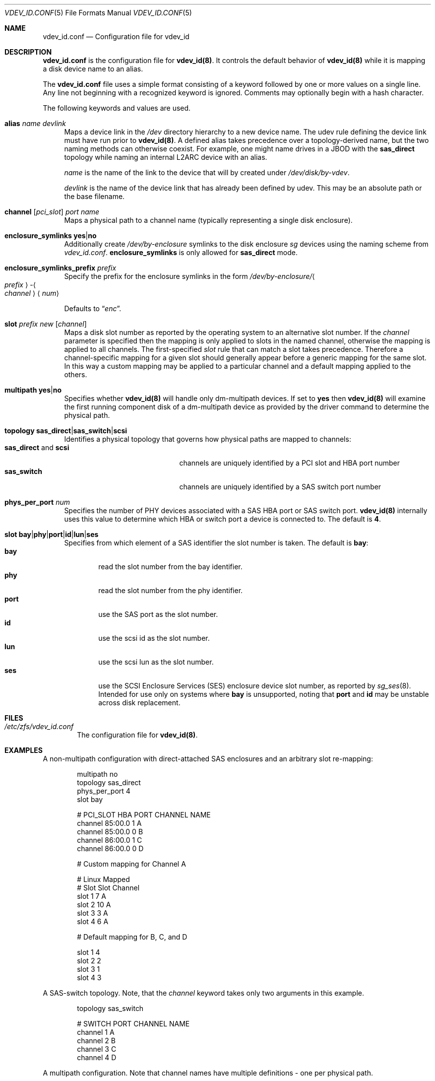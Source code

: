 .\"
.\" This file and its contents are supplied under the terms of the
.\" Common Development and Distribution License ("CDDL"), version 1.0.
.\" You may only use this file in accordance with the terms of version
.\" 1.0 of the CDDL.
.\"
.\" A full copy of the text of the CDDL should have accompanied this
.\" source.  A copy of the CDDL is also available via the Internet at
.\" http://www.illumos.org/license/CDDL.
.\"
.Dd May 26, 2021
.Dt VDEV_ID.CONF 5
.Os
.
.Sh NAME
.Nm vdev_id.conf
.Nd Configuration file for vdev_id
.Sh DESCRIPTION
.Nm
is the configuration file for
.Nm vdev_id Ns Sy (8) .
It controls the default behavior of
.Nm vdev_id Ns Sy (8)
while it is mapping a disk device name to an alias.
.Pp
The
.Nm
file uses a simple format consisting of a keyword followed by one or
more values on a single line.
Any line not beginning with a recognized keyword is ignored.
Comments may optionally begin with a hash character.
.Pp
The following keywords and values are used.
.Bl -tag -width "-h"
.It Sy alias Ar name Ar devlink
Maps a device link in the
.Pa /dev
directory hierarchy to a new device name.
The udev rule defining the device link must have run prior to
.Nm vdev_id Ns Sy (8) .
A defined alias takes precedence over a topology-derived name, but the
two naming methods can otherwise coexist.
For example, one might name drives in a JBOD with the
.Sy sas_direct
topology while naming an internal L2ARC device with an alias.
.Pp
.Ar name
is the name of the link to the device that will by created under
.Pa /dev/disk/by-vdev .
.Pp
.Ar devlink
is the name of the device link that has already been
defined by udev.
This may be an absolute path or the base filename.
.
.It Sy channel [ Ns Ar pci_slot ] Ar port Ar name
Maps a physical path to a channel name (typically representing a single
disk enclosure).
.
.It Sy enclosure_symlinks Sy yes Ns | Ns Sy no
Additionally create
.Pa /dev/by-enclosure
symlinks to the disk enclosure
.Em sg
devices using the naming scheme from
.Pa vdev_id.conf .
.Sy enclosure_symlinks
is only allowed for
.Sy sas_direct
mode.
.
.It Sy enclosure_symlinks_prefix Ar prefix
Specify the prefix for the enclosure symlinks in the form
.Pa /dev/by-enclosure/ Ns Ao Ar prefix Ac Ns - Ns Ao Ar channel Ac Ns Aq Ar num
.Pp
Defaults to
.Dq Em enc .
.
.It Sy slot Ar prefix Ar new Op Ar channel
Maps a disk slot number as reported by the operating system to an
alternative slot number.
If the
.Ar channel
parameter is specified
then the mapping is only applied to slots in the named channel,
otherwise the mapping is applied to all channels.
The first-specified
.Ar slot
rule that can match a slot takes precedence.
Therefore a channel-specific mapping for a given slot should generally appear
before a generic mapping for the same slot.
In this way a custom mapping may be applied to a particular channel
and a default mapping applied to the others.
.
.It Sy multipath Sy yes Ns | Ns Sy no
Specifies whether
.Nm vdev_id Ns Sy (8)
will handle only dm-multipath devices.
If set to
.Sy yes
then
.Nm vdev_id Ns Sy (8)
will examine the first running component disk of a dm-multipath
device as provided by the driver command to determine the physical path.
.
.It Sy topology Sy sas_direct Ns | Ns Sy sas_switch Ns | Ns Sy scsi
Identifies a physical topology that governs how physical paths are
mapped to channels:
.Bl -tag -compact -width "sas_direct and scsi"
.It Sy sas_direct No and Sy scsi
channels are uniquely identified by a PCI slot and HBA port number
.It Sy sas_switch
channels are uniquely identified by a SAS switch port number
.El
.
.It Sy phys_per_port Ar num
Specifies the number of PHY devices associated with a SAS HBA port or SAS
switch port.
.Nm vdev_id Ns Sy (8)
internally uses this value to determine which HBA or switch port a
device is connected to.
The default is
.Sy 4 .
.
.It Sy slot Sy bay Ns | Ns Sy phy Ns | Ns Sy port Ns | Ns Sy id Ns | Ns Sy lun Ns | Ns Sy ses
Specifies from which element of a SAS identifier the slot number is
taken.
The default is
.Sy bay :
.Bl -tag -compact -width "port"
.It Sy bay
read the slot number from the bay identifier.
.It Sy phy
read the slot number from the phy identifier.
.It Sy port
use the SAS port as the slot number.
.It Sy id
use the scsi id as the slot number.
.It Sy lun
use the scsi lun as the slot number.
.It Sy ses
use the SCSI Enclosure Services (SES) enclosure device slot number,
as reported by
.Xr sg_ses 8 .
Intended for use only on systems where
.Sy bay
is unsupported,
noting that
.Sy port
and
.Sy id
may be unstable across disk replacement.
.El
.El
.
.Sh FILES
.Bl -tag -width "-v v"
.It Pa /etc/zfs/vdev_id.conf
The configuration file for
.Nm vdev_id Ns Sy (8) .
.El
.
.Sh EXAMPLES
A non-multipath configuration with direct-attached SAS enclosures and an
arbitrary slot re-mapping:
.Bd -literal -offset Ds
multipath     no
topology      sas_direct
phys_per_port 4
slot          bay

#       PCI_SLOT HBA PORT  CHANNEL NAME
channel 85:00.0  1         A
channel 85:00.0  0         B
channel 86:00.0  1         C
channel 86:00.0  0         D

# Custom mapping for Channel A

#    Linux      Mapped
#    Slot       Slot      Channel
slot 1          7         A
slot 2          10        A
slot 3          3         A
slot 4          6         A

# Default mapping for B, C, and D

slot 1          4
slot 2          2
slot 3          1
slot 4          3
.Ed
.Pp
A SAS-switch topology.
Note, that the
.Ar channel
keyword takes only two arguments in this example.
.Bd -literal -offset Ds
topology      sas_switch

#       SWITCH PORT  CHANNEL NAME
channel 1            A
channel 2            B
channel 3            C
channel 4            D
.Ed
.Pp
A multipath configuration.
Note that channel names have multiple
definitions - one per physical path.
.Bd -literal -offset Ds
multipath yes

#       PCI_SLOT HBA PORT  CHANNEL NAME
channel 85:00.0  1         A
channel 85:00.0  0         B
channel 86:00.0  1         A
channel 86:00.0  0         B
.Ed
.Pp
A configuration with enclosure_symlinks enabled.
.Bd -literal -offset Ds
multipath yes
enclosure_symlinks yes

#          PCI_ID      HBA PORT     CHANNEL NAME
channel    05:00.0     1            U
channel    05:00.0     0            L
channel    06:00.0     1            U
channel    06:00.0     0            L
.Ed
.Pp
In addition to the disks symlinks, this configuration will create:
.Bd -literal -offset Ds
/dev/by-enclosure/enc-L0
/dev/by-enclosure/enc-L1
/dev/by-enclosure/enc-U0
/dev/by-enclosure/enc-U1
.Ed
.Pp
A configuration using device link aliases.
.Bd -literal -offset Ds
#     by-vdev
#     name     fully qualified or base name of device link
alias d1       /dev/disk/by-id/wwn-0x5000c5002de3b9ca
alias d2       wwn-0x5000c5002def789e
.Ed
.
.Sh SEE ALSO
.Xr vdev_id 8
